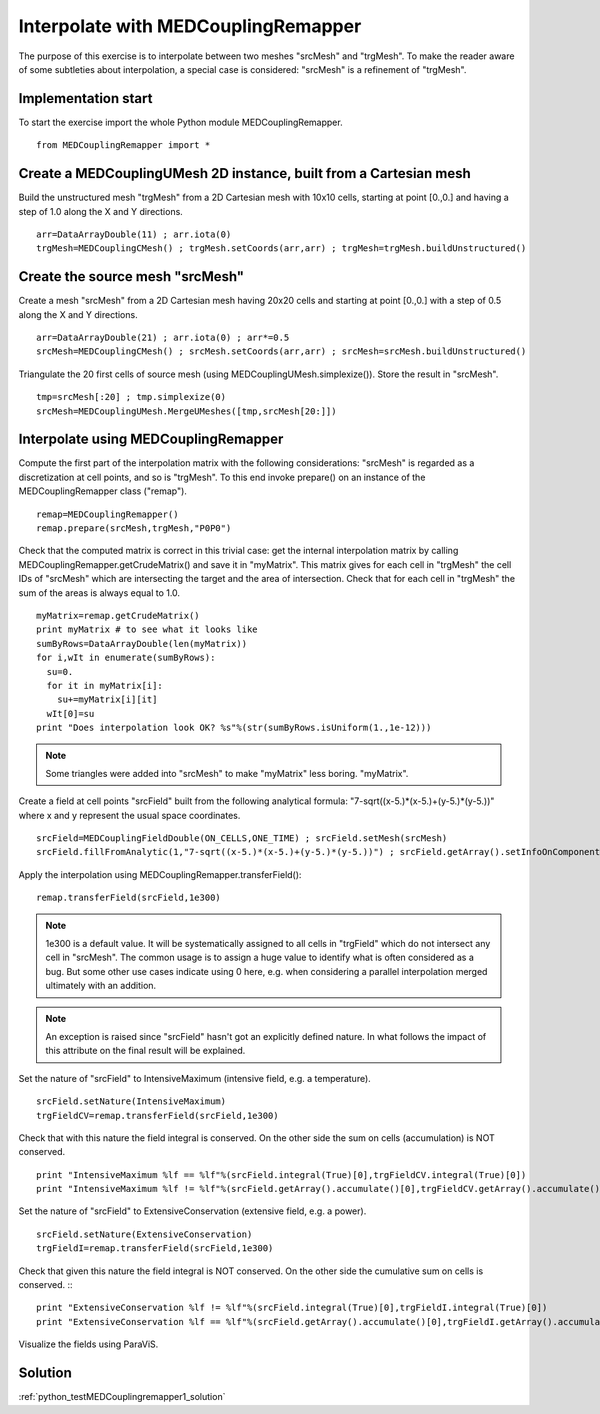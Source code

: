 
Interpolate with MEDCouplingRemapper
------------------------------------

The purpose of this exercise is to interpolate between two meshes "srcMesh" and "trgMesh". 
To make the reader aware of some subtleties about interpolation, a special case
is considered: "srcMesh" is a refinement of "trgMesh".


Implementation start
~~~~~~~~~~~~~~~~~~~~

To start the exercise import the whole Python module  MEDCouplingRemapper. ::

	from MEDCouplingRemapper import *


Create a MEDCouplingUMesh 2D instance, built from a Cartesian mesh
~~~~~~~~~~~~~~~~~~~~~~~~~~~~~~~~~~~~~~~~~~~~~~~~~~~~~~~~~~~~~~~~~~

Build the unstructured mesh "trgMesh" from a 2D Cartesian mesh with 10x10 cells, 
starting at point [0.,0.] and having a step of 1.0 along the X and Y directions.
::

	arr=DataArrayDouble(11) ; arr.iota(0)
	trgMesh=MEDCouplingCMesh() ; trgMesh.setCoords(arr,arr) ; trgMesh=trgMesh.buildUnstructured()	

Create the source mesh "srcMesh"
~~~~~~~~~~~~~~~~~~~~~~~~~~~~~~~~

Create a mesh "srcMesh" from a 2D Cartesian mesh having 20x20 cells and starting
at point [0.,0.] with a step of 0.5 along the X and Y directions.
::

	arr=DataArrayDouble(21) ; arr.iota(0) ; arr*=0.5
	srcMesh=MEDCouplingCMesh() ; srcMesh.setCoords(arr,arr) ; srcMesh=srcMesh.buildUnstructured()	
	
Triangulate the 20 first cells of source mesh (using MEDCouplingUMesh.simplexize()).
Store the result in "srcMesh".
::

	tmp=srcMesh[:20] ; tmp.simplexize(0)
	srcMesh=MEDCouplingUMesh.MergeUMeshes([tmp,srcMesh[20:]])

Interpolate using MEDCouplingRemapper
~~~~~~~~~~~~~~~~~~~~~~~~~~~~~~~~~~~~~

Compute the first part of the interpolation matrix with the following considerations: 
"srcMesh" is regarded as a discretization at cell points, and so is "trgMesh".
To this end invoke prepare() on an instance of the MEDCouplingRemapper class ("remap").
::

	remap=MEDCouplingRemapper()
	remap.prepare(srcMesh,trgMesh,"P0P0")

Check that the computed matrix is correct in this trivial case: get the internal
interpolation matrix by calling MEDCouplingRemapper.getCrudeMatrix() and save it in 
"myMatrix". This matrix gives for each cell in "trgMesh" the cell IDs of "srcMesh" 
which are intersecting the target and the area of intersection. Check that for each 
cell in "trgMesh" the sum of the areas is always equal to 1.0.
::

	myMatrix=remap.getCrudeMatrix()
	print myMatrix # to see what it looks like
	sumByRows=DataArrayDouble(len(myMatrix))
	for i,wIt in enumerate(sumByRows):
	  su=0.
	  for it in myMatrix[i]:
	    su+=myMatrix[i][it]
	  wIt[0]=su
	print "Does interpolation look OK? %s"%(str(sumByRows.isUniform(1.,1e-12)))

.. note:: Some triangles were added into "srcMesh" to make "myMatrix" less boring. "myMatrix".

Create a field at cell points "srcField" built from the following analytical formula: 
"7-sqrt((x-5.)*(x-5.)+(y-5.)*(y-5.))" where x and y represent the usual space coordinates.
::

	srcField=MEDCouplingFieldDouble(ON_CELLS,ONE_TIME) ; srcField.setMesh(srcMesh)
	srcField.fillFromAnalytic(1,"7-sqrt((x-5.)*(x-5.)+(y-5.)*(y-5.))") ; srcField.getArray().setInfoOnComponent(0,"powercell [W]")

.. image:: images/Remapper1.png

Apply the interpolation using MEDCouplingRemapper.transferField(): ::

	remap.transferField(srcField,1e300)

.. note:: 1e300 is a default value. It will be systematically assigned to all cells
	in "trgField" which do not intersect any cell in "srcMesh". The common usage is to assign
	a huge value to identify what is often considered as a bug. But some other use cases
	indicate using 0 here, e.g. when considering a parallel interpolation merged ultimately
	with an addition.

.. note:: An exception is raised since "srcField" hasn't got an explicitly defined nature.
	In what follows the impact of this attribute on the final result will be explained.

Set the nature of "srcField" to IntensiveMaximum (intensive field, e.g. a temperature). ::

	srcField.setNature(IntensiveMaximum)
	trgFieldCV=remap.transferField(srcField,1e300)

Check that with this nature the field integral is conserved. On the other side 
the sum on cells (accumulation) is NOT conserved. ::

	print "IntensiveMaximum %lf == %lf"%(srcField.integral(True)[0],trgFieldCV.integral(True)[0])
	print "IntensiveMaximum %lf != %lf"%(srcField.getArray().accumulate()[0],trgFieldCV.getArray().accumulate()[0])

Set the nature of "srcField" to ExtensiveConservation (extensive field, e.g. a power). ::

	srcField.setNature(ExtensiveConservation)
	trgFieldI=remap.transferField(srcField,1e300)

Check that given this nature the field integral is NOT conserved. On the other side the 
cumulative sum on cells is conserved. ::
::

	print "ExtensiveConservation %lf != %lf"%(srcField.integral(True)[0],trgFieldI.integral(True)[0])
	print "ExtensiveConservation %lf == %lf"%(srcField.getArray().accumulate()[0],trgFieldI.getArray().accumulate()[0])

Visualize the fields using ParaViS.

Solution
~~~~~~~~

:ref:`python_testMEDCouplingremapper1_solution`
